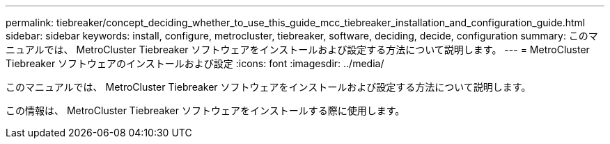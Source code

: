 ---
permalink: tiebreaker/concept_deciding_whether_to_use_this_guide_mcc_tiebreaker_installation_and_configuration_guide.html 
sidebar: sidebar 
keywords: install, configure, metrocluster, tiebreaker, software, deciding, decide, configuration 
summary: このマニュアルでは、 MetroCluster Tiebreaker ソフトウェアをインストールおよび設定する方法について説明します。 
---
= MetroCluster Tiebreaker ソフトウェアのインストールおよび設定
:icons: font
:imagesdir: ../media/


[role="lead"]
このマニュアルでは、 MetroCluster Tiebreaker ソフトウェアをインストールおよび設定する方法について説明します。

この情報は、 MetroCluster Tiebreaker ソフトウェアをインストールする際に使用します。
